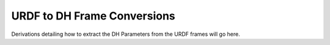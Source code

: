URDF to DH Frame Conversions
============================

Derivations detailing how to extract the DH Parameters from the URDF frames will go here.
